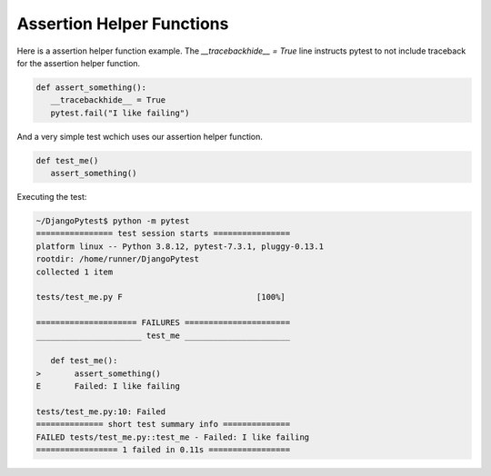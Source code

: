 Assertion Helper Functions
============================

Here is a assertion helper function example. The `__tracebackhide__ = True` line
instructs pytest to not include traceback for the assertion helper function.

.. code-block:: python

   def assert_something():
      __tracebackhide__ = True
      pytest.fail("I like failing")

And a very simple test wchich uses our assertion helper function.

.. code-block:: python

   def test_me()
      assert_something()

Executing the test:

.. code-block::

   ~/DjangoPytest$ python -m pytest
   ================ test session starts ================
   platform linux -- Python 3.8.12, pytest-7.3.1, pluggy-0.13.1
   rootdir: /home/runner/DjangoPytest
   collected 1 item

   tests/test_me.py F                            [100%]

   ===================== FAILURES ======================
   ______________________ test_me ______________________

      def test_me():
   >       assert_something()
   E       Failed: I like failing

   tests/test_me.py:10: Failed
   ============== short test summary info ==============
   FAILED tests/test_me.py::test_me - Failed: I like failing
   ================= 1 failed in 0.11s =================


